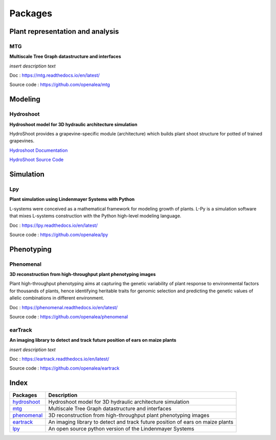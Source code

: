 ========
Packages
========

Plant representation and analysis
=================================

MTG
---

**Multiscale Tree Graph datastructure and interfaces**

.. image:: ./images/openalea_web.png
   :height: 100px
   :alt: mtg image
   :align: left

*insert description text*


Doc : `https://mtg.readthedocs.io/en/latest/ <https://mtg.readthedocs.io/en/latest/>`_

Source code : `https://github.com/openalea/mtg <https://github.com/openalea/mtg>`_


Modeling
========

Hydroshoot
----------

**Hydroshoot model for 3D hydraulic architecture simulation**

.. image:: ./images/openalea_web.png
   :height: 100px
   :alt: hydroshoot image
   :align: left

HydroShoot provides a grapevine-specific module (architecture) which builds plant shoot structure for potted of trained grapevines.


`Hydroshoot Documentation <https://hydroshoot.readthedocs.io/en/latest/>`_

`HydroShoot Source Code <https://github.com/openalea/hydroshoot>`_


Simulation
==========

Lpy
---

**Plant simulation using Lindenmayer Systems with Python**

.. image:: ./images/openalea_web.png
   :height: 100px
   :alt: lpy image
   :align: left

L-systems were conceived as a mathematical framework for modeling growth of plants. 
L-Py is a simulation software that mixes L-systems construction with the Python high-level modeling language. 


Doc : `https://lpy.readthedocs.io/en/latest/ <https://lpy.readthedocs.io/en/latest/>`_

Source code : `https://github.com/openalea/lpy <https://github.com/openalea/lpy>`_


Phenotyping
===========

Phenomenal
----------

**3D reconstruction from high-throughput plant phenotyping images**

.. image:: ./images/openalea_web.png
   :height: 100px
   :alt: phenomenal image
   :align: left

Plant high-throughput phenotyping aims at capturing the genetic variability of plant response to environmental factors for thousands of plants, 
hence identifying heritable traits for genomic selection and predicting the genetic values of allelic combinations in different environment.


Doc : `https://phenomenal.readthedocs.io/en/latest/ <https://phenomenal.readthedocs.io/en/latest/>`_

Source code : `https://github.com/openalea/phenomenal <https://github.com/openalea/phenomenal>`_

earTrack
--------

**An imaging library to detect and track future position of ears on maize plants**

.. image:: ./images/openalea_web.png
   :height: 100px
   :alt: eartrack image
   :align: left

*insert description text*


Doc : `https://eartrack.readthedocs.io/en/latest/ <https://eartrack.readthedocs.io/en/latest/>`_

Source code : `https://github.com/openalea/eartrack <https://github.com/openalea/eartrack>`_



Index
=====

+-----------+------------------------------------------------------------------------------+
|Packages   |Description                                                                   |
+===========+==============================================================================+
|hydroshoot_|Hydroshoot model for 3D hydraulic architecture simulation                     |
+-----------+------------------------------------------------------------------------------+
|mtg_       |Multiscale Tree Graph datastructure and interfaces                            |
+-----------+------------------------------------------------------------------------------+
|phenomenal_|3D reconstruction from high-throughput plant phenotyping images               |
+-----------+------------------------------------------------------------------------------+
|eartrack_  |An imaging library to detect and track future position of ears on maize plants|
+-----------+------------------------------------------------------------------------------+
|lpy_       |An open source python version of the Lindenmayer Systems                      |
+-----------+------------------------------------------------------------------------------+
